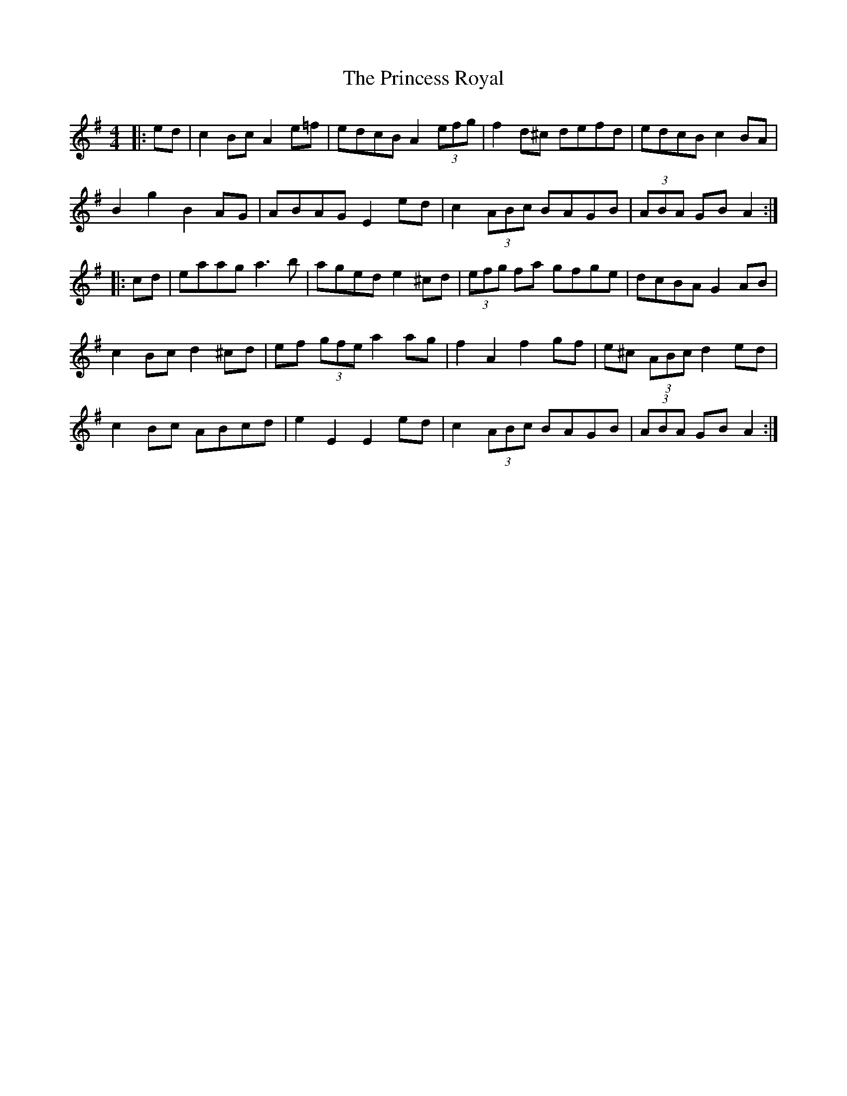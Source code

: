 X: 33147
T: Princess Royal, The
R: reel
M: 4/4
K: Adorian
|:ed|c2 Bc A2 e=f|edcB A2 (3efg|f2 d^c defd|edcB c2 BA|
B2 g2 B2 AG|ABAG E2 ed|c2 (3ABc BAGVB|(3ABA GB A2:|
|:cd|eaag a3 b|aged e2 ^cd|(3efg fa gfge|dcBA G2 AB|
c2 Bc d2 ^cd|ef (3gfe a2 ag|f2 A2 f2 gf|e^c (3ABc d2 ed|
c2 Bc ABcd|e2 E2 E2 ed|c2 (3ABc BAGB|(3ABA GB A2:|

